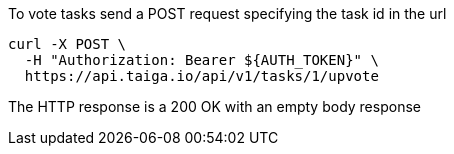 To vote tasks send a POST request specifying the task id in the url

[source,bash]
----
curl -X POST \
  -H "Authorization: Bearer ${AUTH_TOKEN}" \
  https://api.taiga.io/api/v1/tasks/1/upvote
----

The HTTP response is a 200 OK with an empty body response
